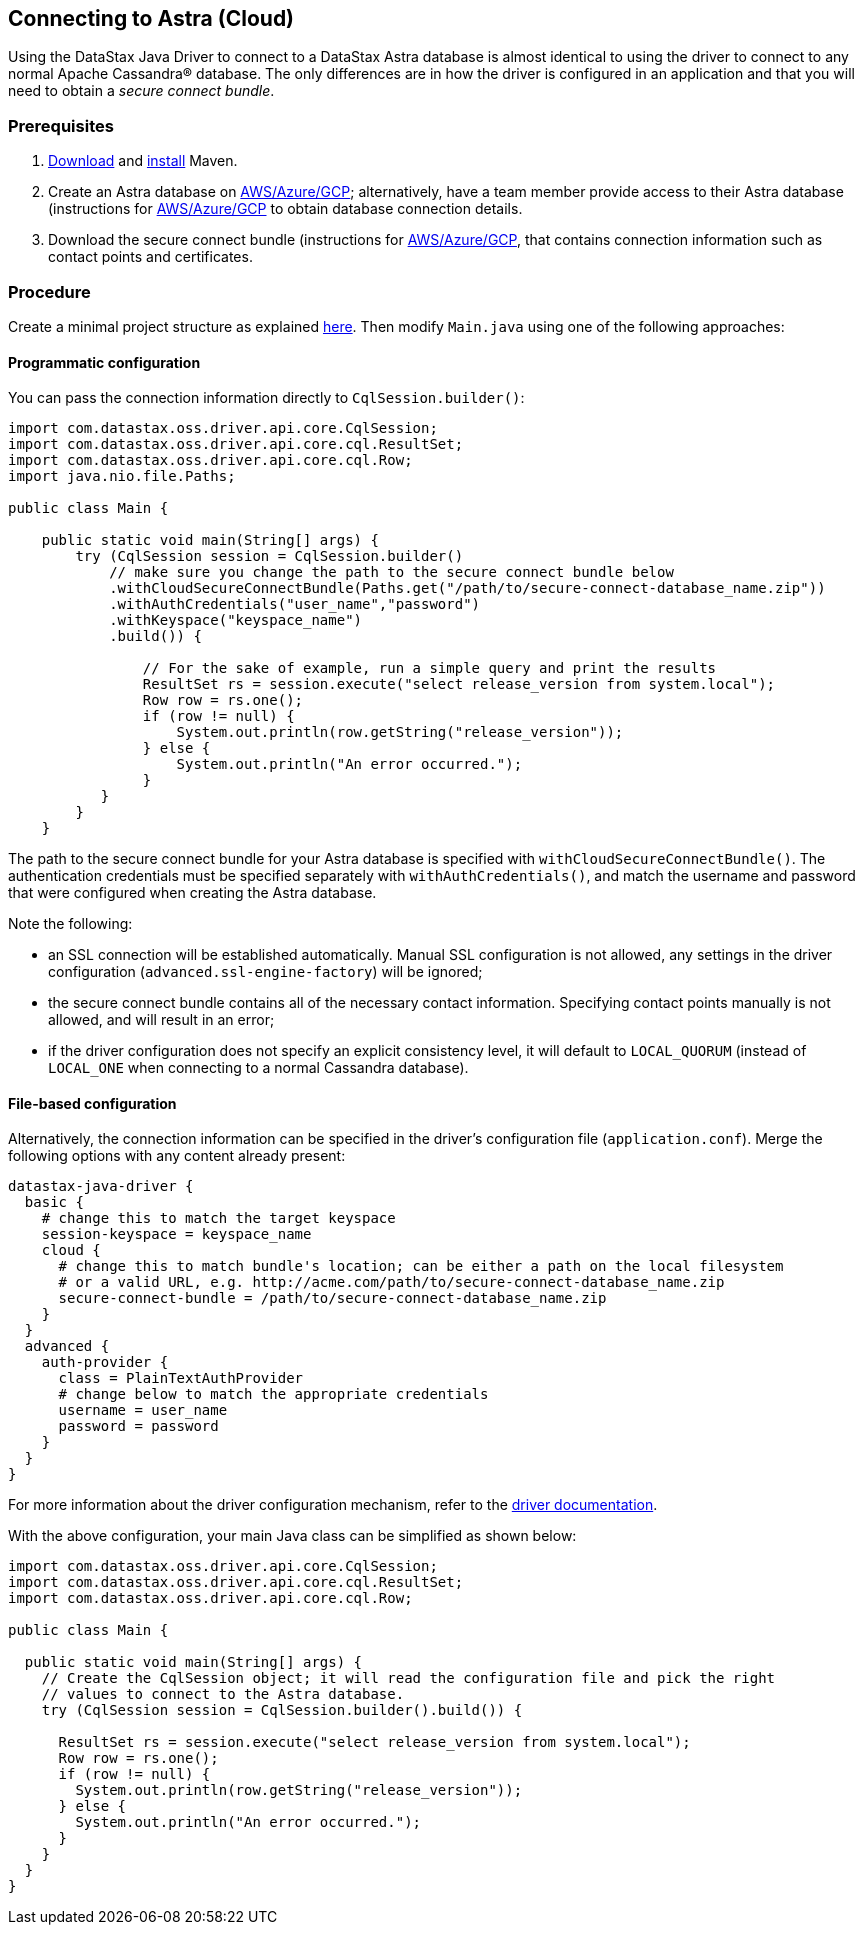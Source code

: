 == Connecting to Astra (Cloud)

Using the DataStax Java Driver to connect to a DataStax Astra database is almost identical to using the driver to connect to any normal Apache Cassandra® database.
The only differences are in how the driver is configured in an application and that you will need to obtain a _secure connect bundle_.

=== Prerequisites

. https://maven.apache.org/download.cgi[Download] and https://maven.apache.org/install.html[install] Maven.
. Create an Astra database on https://docs.datastax.com/en/astra/docs/creating-your-astra-database.html[AWS/Azure/GCP];
alternatively, have a team member provide access to their Astra database (instructions for https://docs.datastax.com/en/astra/docs/obtaining-database-credentials.html#_sharing_your_secure_connect_bundle[AWS/Azure/GCP] to obtain database connection details.
. Download the secure connect bundle (instructions for  https://docs.datastax.com/en/astra/docs/obtaining-database-credentials.html[AWS/Azure/GCP], that contains connection information such as contact points and certificates.

=== Procedure

Create a minimal project structure as explained link:../core/integration/#minimal-project-structure[here].
Then modify `Main.java` using one of the following approaches:

==== Programmatic configuration

You can pass the connection information directly to `CqlSession.builder()`:

[,java]
----
import com.datastax.oss.driver.api.core.CqlSession;
import com.datastax.oss.driver.api.core.cql.ResultSet;
import com.datastax.oss.driver.api.core.cql.Row;
import java.nio.file.Paths;

public class Main {

    public static void main(String[] args) {
        try (CqlSession session = CqlSession.builder()
            // make sure you change the path to the secure connect bundle below
            .withCloudSecureConnectBundle(Paths.get("/path/to/secure-connect-database_name.zip"))
            .withAuthCredentials("user_name","password")
            .withKeyspace("keyspace_name")
            .build()) {

                // For the sake of example, run a simple query and print the results
                ResultSet rs = session.execute("select release_version from system.local");
                Row row = rs.one();
                if (row != null) {
                    System.out.println(row.getString("release_version"));
                } else {
                    System.out.println("An error occurred.");
                }
           }
        }
    }
----

The path to the secure connect bundle for your Astra database is specified with `withCloudSecureConnectBundle()`.
The authentication credentials must be specified separately with `withAuthCredentials()`, and match the username and password that were configured when creating the Astra database.

Note the following:

* an SSL connection will be established automatically.
Manual SSL configuration is not allowed, any settings in the driver configuration (`advanced.ssl-engine-factory`) will be ignored;
* the secure connect bundle contains all of the necessary contact information.
Specifying contact points manually is not allowed, and will result in an error;
* if the driver configuration does not specify an explicit consistency level, it will default to `LOCAL_QUORUM` (instead of `LOCAL_ONE` when connecting to a normal Cassandra database).

==== File-based configuration

Alternatively, the connection information can be specified in the driver's configuration file (`application.conf`).
Merge the following options with any content already present:

[,properties]
----
datastax-java-driver {
  basic {
    # change this to match the target keyspace
    session-keyspace = keyspace_name
    cloud {
      # change this to match bundle's location; can be either a path on the local filesystem
      # or a valid URL, e.g. http://acme.com/path/to/secure-connect-database_name.zip
      secure-connect-bundle = /path/to/secure-connect-database_name.zip
    }
  }
  advanced {
    auth-provider {
      class = PlainTextAuthProvider
      # change below to match the appropriate credentials
      username = user_name
      password = password
    }
  }
}
----

For more information about the driver configuration mechanism, refer to the link:../core/configuration/[driver documentation].

With the above configuration, your main Java class can be simplified as shown below:

[,java]
----
import com.datastax.oss.driver.api.core.CqlSession;
import com.datastax.oss.driver.api.core.cql.ResultSet;
import com.datastax.oss.driver.api.core.cql.Row;

public class Main {

  public static void main(String[] args) {
    // Create the CqlSession object; it will read the configuration file and pick the right
    // values to connect to the Astra database.
    try (CqlSession session = CqlSession.builder().build()) {

      ResultSet rs = session.execute("select release_version from system.local");
      Row row = rs.one();
      if (row != null) {
        System.out.println(row.getString("release_version"));
      } else {
        System.out.println("An error occurred.");
      }
    }
  }
}
----
